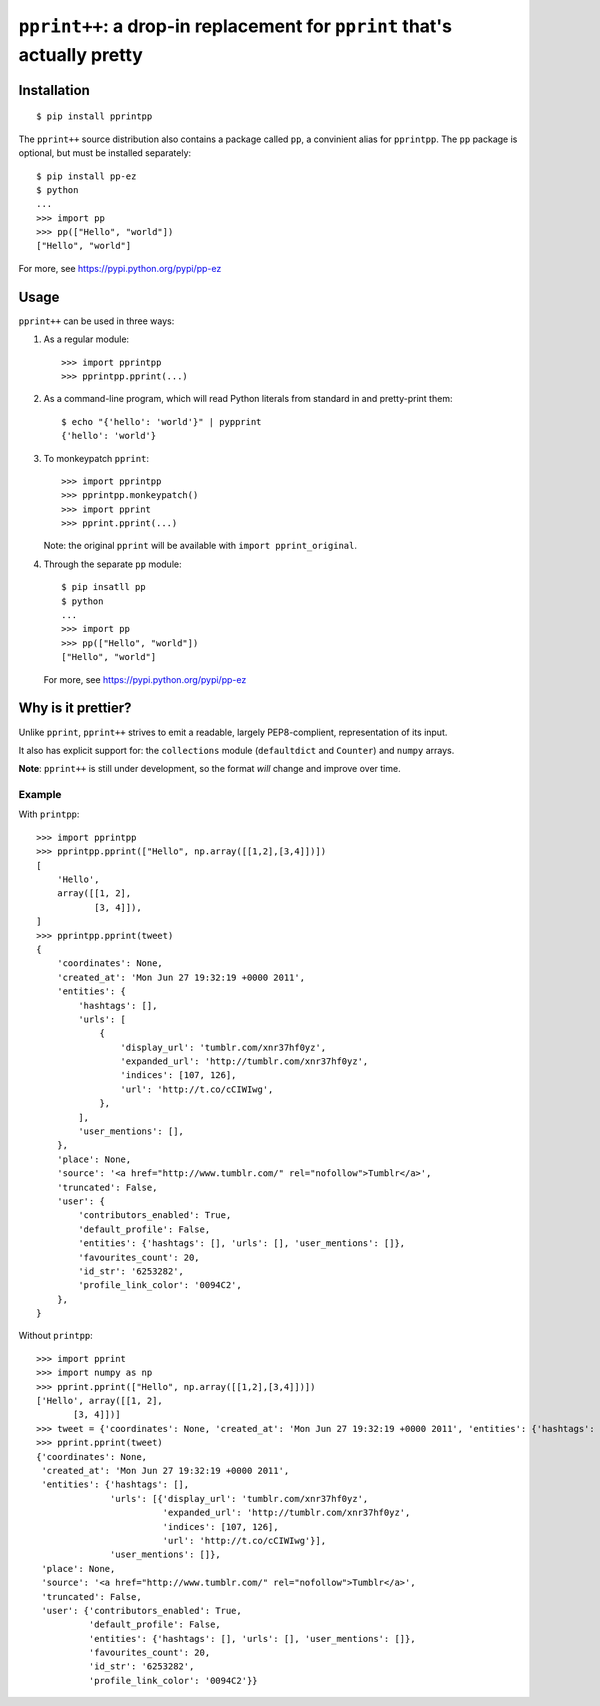 ``pprint++``: a drop-in replacement for ``pprint`` that's actually pretty
=========================================================================

Installation
------------

::

    $ pip install pprintpp

The ``pprint++`` source distribution also contains a package called ``pp``, a
convinient alias for ``pprintpp``. The ``pp`` package is optional, but must be
installed separately::

    $ pip install pp-ez
    $ python
    ...
    >>> import pp
    >>> pp(["Hello", "world"])
    ["Hello", "world"]

For more, see https://pypi.python.org/pypi/pp-ez

Usage
-----

``pprint++`` can be used in three ways:

1. As a regular module::

   >>> import pprintpp
   >>> pprintpp.pprint(...)

2. As a command-line program, which will read Python literals from standard in
   and pretty-print them::

    $ echo "{'hello': 'world'}" | pypprint
    {'hello': 'world'}

3. To monkeypatch ``pprint``::

    >>> import pprintpp
    >>> pprintpp.monkeypatch()
    >>> import pprint
    >>> pprint.pprint(...)

   Note: the original ``pprint`` will be available with ``import
   pprint_original``.

4. Through the separate ``pp`` module::

    $ pip insatll pp
    $ python
    ...
    >>> import pp
    >>> pp(["Hello", "world"])
    ["Hello", "world"]

   For more, see https://pypi.python.org/pypi/pp-ez

Why is it prettier?
-------------------

Unlike ``pprint``, ``pprint++`` strives to emit a readable, largely
PEP8-complient, representation of its input.

It also has explicit support for: the ``collections`` module (``defaultdict``
and ``Counter``) and ``numpy`` arrays.

**Note**: ``pprint++`` is still under development, so the format *will* change
and improve over time.

Example
~~~~~~~

With ``printpp``::

    >>> import pprintpp
    >>> pprintpp.pprint(["Hello", np.array([[1,2],[3,4]])])
    [
        'Hello',
        array([[1, 2],
               [3, 4]]),
    ]
    >>> pprintpp.pprint(tweet)
    {
        'coordinates': None,
        'created_at': 'Mon Jun 27 19:32:19 +0000 2011',
        'entities': {
            'hashtags': [],
            'urls': [
                {
                    'display_url': 'tumblr.com/xnr37hf0yz',
                    'expanded_url': 'http://tumblr.com/xnr37hf0yz',
                    'indices': [107, 126],
                    'url': 'http://t.co/cCIWIwg',
                },
            ],
            'user_mentions': [],
        },
        'place': None,
        'source': '<a href="http://www.tumblr.com/" rel="nofollow">Tumblr</a>',
        'truncated': False,
        'user': {
            'contributors_enabled': True,
            'default_profile': False,
            'entities': {'hashtags': [], 'urls': [], 'user_mentions': []},
            'favourites_count': 20,
            'id_str': '6253282',
            'profile_link_color': '0094C2',
        },
    }

Without ``printpp``::

    >>> import pprint
    >>> import numpy as np
    >>> pprint.pprint(["Hello", np.array([[1,2],[3,4]])])
    ['Hello', array([[1, 2],
           [3, 4]])]
    >>> tweet = {'coordinates': None, 'created_at': 'Mon Jun 27 19:32:19 +0000 2011', 'entities': {'hashtags': [], 'urls': [{'display_url': 'tumblr.com/xnr37hf0yz', 'expanded_url': 'http://tumblr.com/xnr37hf0yz', 'indices': [107, 126], 'url': 'http://t.co/cCIWIwg'}], 'user_mentions': []}, 'place': None, 'source': '<a href="http://www.tumblr.com/" rel="nofollow">Tumblr</a>', 'truncated': False, 'user': {'contributors_enabled': True, 'default_profile': False, 'entities': {'hashtags': [], 'urls': [], 'user_mentions': []}, 'favourites_count': 20, 'id_str': '6253282', 'profile_link_color': '0094C2'}} 
    >>> pprint.pprint(tweet)
    {'coordinates': None,
     'created_at': 'Mon Jun 27 19:32:19 +0000 2011',
     'entities': {'hashtags': [],
                  'urls': [{'display_url': 'tumblr.com/xnr37hf0yz',
                            'expanded_url': 'http://tumblr.com/xnr37hf0yz',
                            'indices': [107, 126],
                            'url': 'http://t.co/cCIWIwg'}],
                  'user_mentions': []},
     'place': None,
     'source': '<a href="http://www.tumblr.com/" rel="nofollow">Tumblr</a>',
     'truncated': False,
     'user': {'contributors_enabled': True,
              'default_profile': False,
              'entities': {'hashtags': [], 'urls': [], 'user_mentions': []},
              'favourites_count': 20,
              'id_str': '6253282',
              'profile_link_color': '0094C2'}}
